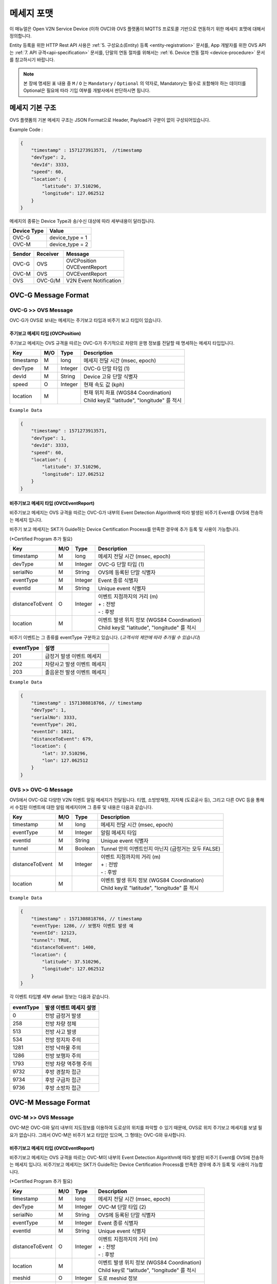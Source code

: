 .. |br| raw:: html

.. _message-format:

메세지 포맷
==============================

.. rst-class:: text-align-justify

이 매뉴얼은 Open V2N Service Device (이하 OVC)와 OVS 플랫폼이 MQTTS 프로토콜 기반으로 연동하기 위한 메세지 포맷에 대해서 정의합니다.

Entity 등록을 위한 HTTP Rest API 사용은 :ref:`5. 구성요소(Entity) 등록 <entity-registration>` 문서를, App 개발자를 위한 OVS API 는 :ref:`7. API 규격<api-specification>` 문서를, 단말의 연동 절차를 위해서는 :ref:`6. Device 연동 절차 <device-procedure>` 문서를 참고하시기 바랍니다.


.. note::

   본 장에 명세된 표 내용 중 ``M`` / ``O`` 는 ``Mandatory`` / ``Optional`` 의 약자로, Mandatory는 필수로 포함해야 하는 데이터를 Optional은 필요에 따라 기입 여부를 개발사에서 판단하시면 됩니다.



메세지 기본 구조
-----------------------------

OVS 플랫폼의 기본 메세지 구조는 JSON Format으로 Header, Payload가 구분이 없이 구성되어있습니다. 

.. role:: underline
        :class: underline

:underline:`Example Code` :

.. code-block:: json

    {
        "timestamp" : 1571273913571,  //timestamp 
        "devType": 2,
        "devId": 3333,
        "speed": 60,
        "location": {
            "latitude": 37.510296,
            "longitude": 127.062512
        }
    }


메세지의 종류는 Device Type과 송/수신 대상에 따라 세부내용이 달라집니다.

=============  ============================================
Device Type    Value
=============  ============================================
OVC-G          device_type = 1
OVC-M          device_type = 2
=============  ============================================

=============  =============  =============================================
Sendor         Receiver       Message
=============  =============  =============================================
OVC-G          OVS            | OVCPosition
                              | OVCEventReport
OVC-M          OVS            OVCEventReport
OVS            OVC-G/M        V2N Event Notification
=============  =============  =============================================               

.. _message-format-ovcg:

OVC-G Message Format
-----------------------------

OVC-G >> OVS Message
'''''''''''''''''''''''''

OVC-G가 OVS로 보내는 메세지는 주기보고 타입과 비주기 보고 타입이 있습니다.


.. _message-format-ovcg-ovcposition:

주기보고 메세지 타입 (OVCPosition)
``````````````````````````````````
주기보고 메세지는 OVS 규격을 따르는 OVC-G가 주기적으로 차량의 운행 정보를 전달할 때 명세하는 메세지 타입입니다. 

=============  ====  ========  =============================================
Key            M/O   Type      Description
=============  ====  ========  =============================================
timestamp      M     long      메세지 전달 시간 (msec, epoch)
devType        M     Integer   OVC-G 단말 타입 (1)
devId          M     String    Device 고유 단말 식별자
speed          O     Integer   현재 속도 값 (kph)
location       M               | 현재 위치 좌표 (WGS84 Coordination)
                               | Child key로 "latitude", "longitude" 를 적시
=============  ====  ========  =============================================


``Example Data``

.. code-block:: json

    {
        "timestamp" : 1571273913571,
        "devType": 1,
        "devId": 3333,
        "speed": 60,
        "location": {
            "latitude": 37.510296,
            "longitude": 127.062512
        }
    }

.. _message-format-ovcg-ovceventreport:

비주기보고 메세지 타입 (OVCEventReport)
``````````````````````````````````````````
비주기보고 메세지는 OVS 규격을 따르는 OVC-G가 내부의 Event Detection Algorithm에 따라 발생된 비주기 Event를 OVS에 전송하는 메세지 입니다.

비주기 보고 메세지는 SKT가 Guide하는 Device Certification Process를 만족한 경우에 추가 등록 및 사용이 가능합니다.

(*Certified Program 추가 필요)

================  ====  ========  =============================================
Key               M/O   Type      Description
================  ====  ========  =============================================
timestamp         M     long      메세지 전달 시간 (msec, epoch)
devType           M     Integer   OVC-G 단말 타입 (1)
serialNo          M     String    OVS에 등록된 단말 식별자
eventType         M     Integer   Event 종류 식별자
eventId           M     String    Unique event 식별자
distanceToEvent   O     Integer   | 이벤트 지점까지의 거리 (m)
                                  | + : 전방
                                  | - : 후방
location          M               | 이벤트 발생 위치 정보 (WGS84 Coordination)
                                  | Child key로 "latitude", "longitude" 를 적시
================  ====  ========  =============================================

비주기 이벤트는 그 종류를 eventType 구분하고 있습니다. (*고객사의 제안에 따라 추가될 수 있습니다*)

============  ==================================
eventType     설명
============  ==================================
201           급정거 발생 이벤트 메세지       
202           차량사고 발생 이벤트 메세지
203           졸음운전 발생 이벤트 메세지
============  ==================================


``Example Data``

.. code-block:: json

    {
        "timestamp" : 1571308818766, // timestamp
        "devType": 1,
        "serialNo": 3333,
        "eventType": 201, 
        "eventId": 1021,
        "distanceToEvent": 679,
        "location": {
            "lat": 37.510296,
            "lon": 127.062512
        }
    }


.. _message-format-ovcg-ovsev2nevent:

OVS >> OVC-G Message
'''''''''''''''''''''''''
OVS에서 OVC-G로 다양한 V2N 이벤트 알림 메세지가 전달됩니다. 
티맵, 소방방재청, 지자체 (도로공사 등), 그리고 다른 OVC 등을 통해서 수집된 이벤트에 대한 알림 메세지이며 그 종류 및 내용은 다음과 같습니다.

================  ====  ========  =============================================
Key               M/O   Type      Description
================  ====  ========  =============================================
timestamp         M     long      메세지 전달 시간 (msec, epoch)
eventType         M     Integer   알림 메세지 타입
eventId           M     String    Unique event 식별자
tunnel            M     Boolean   Tunnel 안의 이벤트인지 아닌지 (급정거는 모두 FALSE)
distanceToEvent   M     Integer   | 이벤트 지점까지의 거리 (m)
                                  | + : 전방
                                  | - : 후방
location          M               | 이벤트 발생 위치 정보 (WGS84 Coordination)
                                  | Child key로 "latitude", "longitude" 를 적시
================  ====  ========  =============================================


``Example Data``

.. code-block:: json

    {
        "timestamp" : 1571308818766, // timestamp
        "eventType: 1286, // 보행자 이벤트 발생 예
        "eventId": 12123, 
        "tunnel": TRUE, 
        "distanceToEvent": 1400,
        "location": {
            "latitude": 37.510296,
            "longitude": 127.062512
        }
    }


각 이벤트 타입별 세부 detail 정보는 다음과 같습니다.

============  ==================================
eventType     발생 이벤트 메세지 설명
============  ==================================
0             전방 급정거 발생      
258           전방 차량 정체 
513           전방 사고 발생
534           전방 정지차 주의
1281          전방 낙하물 주의
1286          전방 보행자 주의
1793          전방 차량 역주행 주의
9732          후방 경찰차 접근
9734          후방 구급차 접근
9736          후방 소방차 접근
============  ==================================


OVC-M Message Format
-----------------------------

OVC-M >> OVS Message
'''''''''''''''''''''''''
OVC-M은 OVC-G와 달리 내부의 지도정보를 이용하여 도로상의 위치를 파악할 수 있기 때문에, OVS로 위치 주기보고 메세지를 보낼 필요가 없습니다.
그래서 OVC-M은 비주기 보고 타입만 있으며, 그 형태는 OVC-G와 유사합니다. 

.. _message-format-ovcm-ovceventreport:

비주기보고 메세지 타입 (OVCEventReport)
``````````````````````````````````````````
비주기보고 메세지는 OVS 규격을 따르는 OVC-M이 내부의 Event Detection Algorithm에 따라 발생된 비주기 Event를 OVS에 전송하는 메세지 입니다.
비주기보고 메세지는 SKT가 Guide하는 Device Certification Process를 만족한 경우에 추가 등록 및 사용이 가능합니다.

(*Certified Program 추가 필요)

================  ====  ========  =============================================
Key               M/O   Type      Description
================  ====  ========  =============================================
timestamp         M     long      메세지 전달 시간 (msec, epoch)
devType           M     Integer   OVC-M 단말 타입 (2)
serialNo          M     String    OVS에 등록된 단말 식별자
eventType         M     Integer   Event 종류 식별자
eventId           M     String    Unique event 식별자
distanceToEvent   O     Integer   | 이벤트 지점까지의 거리 (m)
                                  | + : 전방
                                  | - : 후방
location          M               | 이벤트 발생 위치 정보 (WGS84 Coordination)
                                  | Child key로 "latitude", "longitude" 를 적시
meshid            O     Integer   도로 meshid 정보
linkid            O     Integer   도로 linkid 정보
roadType          O     Integer   현 RoadType 정보    
================  ====  ========  =============================================

비주기 이벤트는 그 종류를 eventType으로 구분하고 있습니다. (*고객사의 제안에 따라 추가될 수 있습니다*)

============  ==================================
eventType     설명
============  ==================================
201           급정거 발생 이벤트 메세지       
202           차량사고 발생 이벤트 메세지
203           졸음운전 발생 이벤트 메세지
============  ==================================


``Example Data``

.. code-block:: json

    {
        "timestamp" : 1571308818766, // timestamp
        "devType": 2,
        "serialNo": 3343,
        "eventType": 201, 
        "eventId": 1021,
        "distanceToEvent": 679,
        "location": {
            "latitude": 37.510296,
            "longitude": 127.062512
        },
        "meshid": 57150000,
        "linkid": 4333,
        "roadType": 1
    }


OVS >> OVC-M Message
'''''''''''''''''''''''''

OVS에서 OVC-M으로 전달되는 V2N 이벤트 메세지는 OVC-G의 것과 유사하며, 전달되는 Interface에서 차이가 있습니다. 

================  ====  ========  =============================================
Key               M/O   Type      Description
================  ====  ========  =============================================
timestamp         M     long      메세지 전달 시간 (msec, epoch)
eventType         M     Integer   알림 메세지 타입
eventId           M     String    Unique event 식별자
tunnel            M     Boolean   Tunnel 안의 이벤트인지 아닌지 (급정거는 모두 FALSE)
distanceToEvent   M     Integer   | 이벤트 지점까지의 거리 (m)
                                  | + : 전방
                                  | - : 후방
location          M               | 이벤트 발생 위치 정보 (WGS84 Coordination)
                                  | Child key로 "latitude", "longitude" 를 적시
================  ====  ========  =============================================


``Example Data``

.. code-block:: json

    {
        "timestamp" : 1571308818766, // timestamp
        "eventType: 1286, // 보행자 이벤트 발생 예
        "eventId": 12123, 
        "tunnel": TRUE, 
        "distanceToEvent": 1400,
        "location": {
            "latitude": 37.510296,
            "longitude": 127.062512
        }
    }


각 이벤트 타입별 세부 detail 정보는 다음과 같습니다.

============  ==================================
eventType     발생 이벤트 메세지 설명
============  ==================================
0             전방 급정거 발생      
258           전방 차량 정체 
513           전방 사고 발생
534           전방 정지차 주의
1281          전방 낙하물 주의
1286          전방 보행자 주의
1793          전방 차량 역주행 주의
9732          후방 경찰차 접근
9734          후방 구급차 접근
9736          후방 소방차 접근
============  ==================================
